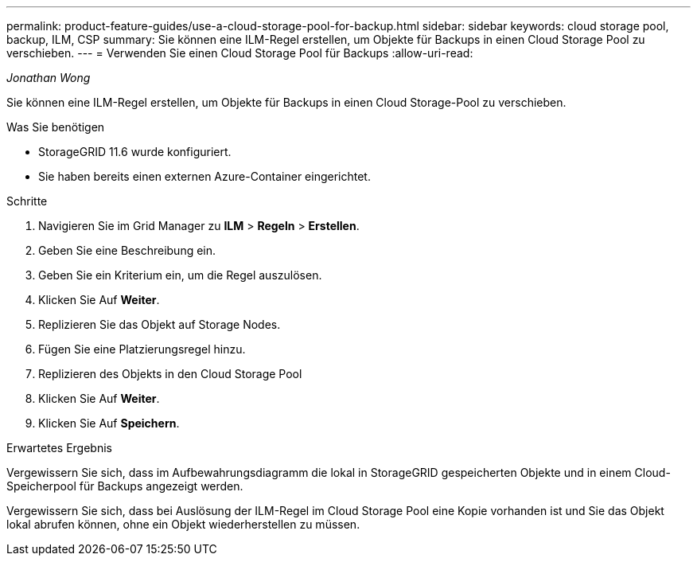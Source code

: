 ---
permalink: product-feature-guides/use-a-cloud-storage-pool-for-backup.html 
sidebar: sidebar 
keywords: cloud storage pool, backup, ILM, CSP 
summary: Sie können eine ILM-Regel erstellen, um Objekte für Backups in einen Cloud Storage Pool zu verschieben. 
---
= Verwenden Sie einen Cloud Storage Pool für Backups
:allow-uri-read: 


_Jonathan Wong_

[role="lead"]
Sie können eine ILM-Regel erstellen, um Objekte für Backups in einen Cloud Storage-Pool zu verschieben.

.Was Sie benötigen
* StorageGRID 11.6 wurde konfiguriert.
* Sie haben bereits einen externen Azure-Container eingerichtet.


.Schritte
. Navigieren Sie im Grid Manager zu *ILM* > *Regeln* > *Erstellen*.
. Geben Sie eine Beschreibung ein.
. Geben Sie ein Kriterium ein, um die Regel auszulösen.
. Klicken Sie Auf *Weiter*.
. Replizieren Sie das Objekt auf Storage Nodes.
. Fügen Sie eine Platzierungsregel hinzu.
. Replizieren des Objekts in den Cloud Storage Pool
. Klicken Sie Auf *Weiter*.
. Klicken Sie Auf *Speichern*.


.Erwartetes Ergebnis
Vergewissern Sie sich, dass im Aufbewahrungsdiagramm die lokal in StorageGRID gespeicherten Objekte und in einem Cloud-Speicherpool für Backups angezeigt werden.

Vergewissern Sie sich, dass bei Auslösung der ILM-Regel im Cloud Storage Pool eine Kopie vorhanden ist und Sie das Objekt lokal abrufen können, ohne ein Objekt wiederherstellen zu müssen.
